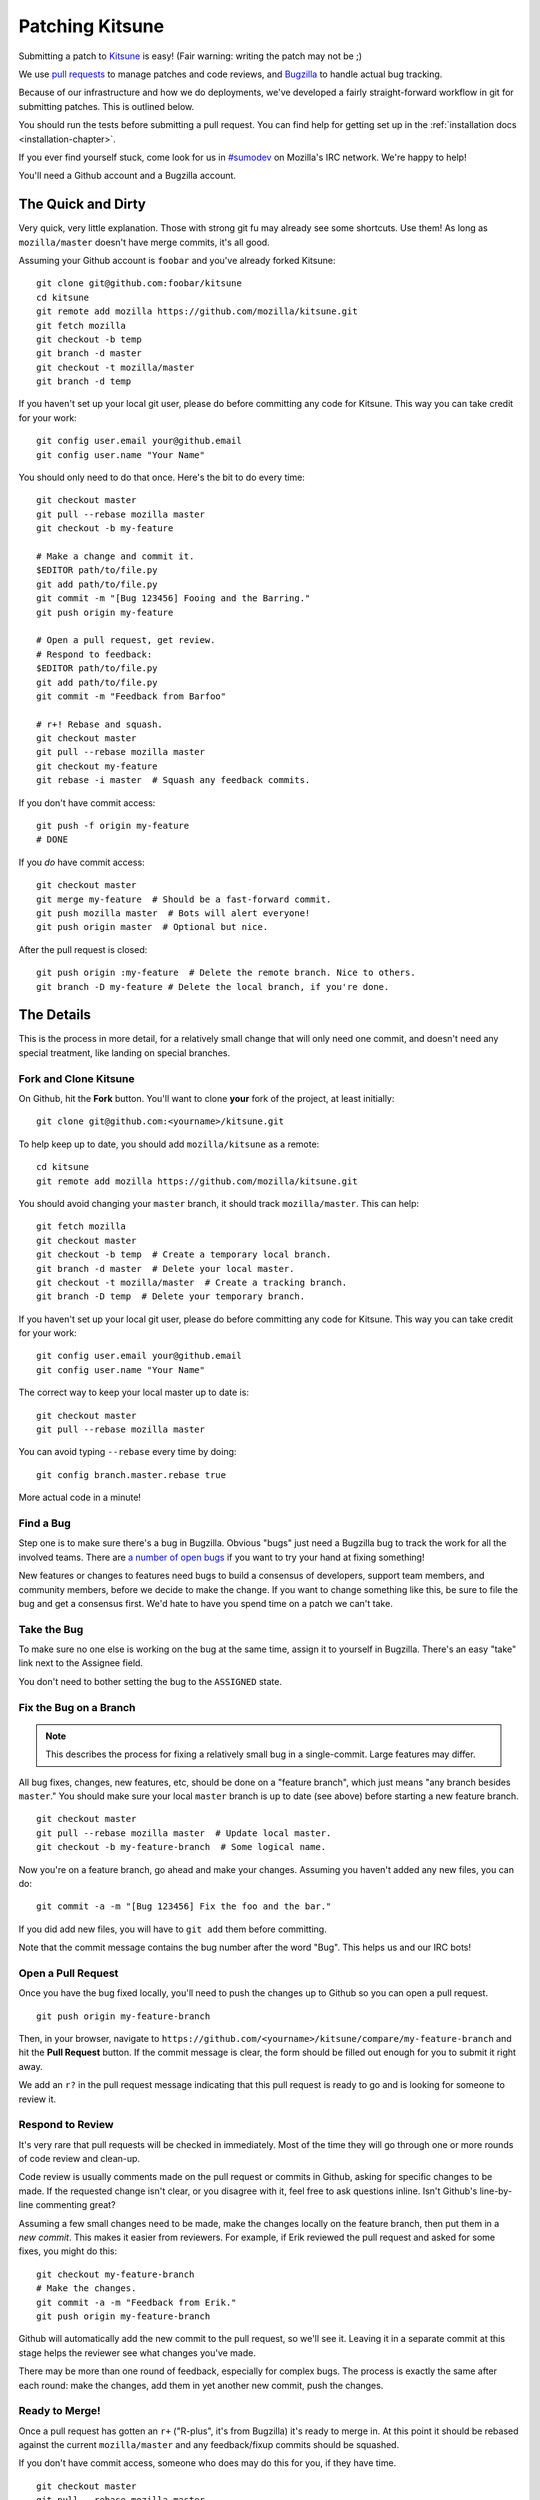 .. _patching:

================
Patching Kitsune
================

Submitting a patch to `Kitsune <https://support.mozilla.com>`_ is easy! (Fair
warning: writing the patch may not be ;)

We use `pull requests <https://github.com/mozilla/kitsune/pulls>`_ to manage
patches and code reviews, and `Bugzilla <https://bugzilla.mozilla.org>`_ to
handle actual bug tracking.

Because of our infrastructure and how we do deployments, we've developed a
fairly straight-forward workflow in git for submitting patches. This is
outlined below.

You should run the tests before submitting a pull request. You can find help
for getting set up in the :ref:`installation docs <installation-chapter>`.

If you ever find yourself stuck, come look for us in `#sumodev
<ircs://irc.mozilla.org/sumodev>`_ on Mozilla's IRC network. We're happy to
help!

You'll need a Github account and a Bugzilla account.


The Quick and Dirty
===================

Very quick, very little explanation. Those with strong git fu may already see
some shortcuts. Use them! As long as ``mozilla/master`` doesn't have merge
commits, it's all good.

Assuming your Github account is ``foobar`` and you've already forked Kitsune::

    git clone git@github.com:foobar/kitsune
    cd kitsune
    git remote add mozilla https://github.com/mozilla/kitsune.git
    git fetch mozilla
    git checkout -b temp
    git branch -d master
    git checkout -t mozilla/master
    git branch -d temp

If you haven't set up your local git user, please do before committing any code
for Kitsune. This way you can take credit for your work::

    git config user.email your@github.email
    git config user.name "Your Name"

You should only need to do that once. Here's the bit to do every time::

    git checkout master
    git pull --rebase mozilla master
    git checkout -b my-feature

    # Make a change and commit it.
    $EDITOR path/to/file.py
    git add path/to/file.py
    git commit -m "[Bug 123456] Fooing and the Barring."
    git push origin my-feature

    # Open a pull request, get review.
    # Respond to feedback:
    $EDITOR path/to/file.py
    git add path/to/file.py
    git commit -m "Feedback from Barfoo"

    # r+! Rebase and squash.
    git checkout master
    git pull --rebase mozilla master
    git checkout my-feature
    git rebase -i master  # Squash any feedback commits.

If you don't have commit access::

    git push -f origin my-feature
    # DONE

If you *do* have commit access::

    git checkout master
    git merge my-feature  # Should be a fast-forward commit.
    git push mozilla master  # Bots will alert everyone!
    git push origin master  # Optional but nice.

After the pull request is closed::

    git push origin :my-feature  # Delete the remote branch. Nice to others.
    git branch -D my-feature # Delete the local branch, if you're done.


The Details
===========

This is the process in more detail, for a relatively small change that will
only need one commit, and doesn't need any special treatment, like landing on
special branches.


Fork and Clone Kitsune
----------------------

On Github, hit the **Fork** button. You'll want to clone **your** fork of the
project, at least initially::

    git clone git@github.com:<yourname>/kitsune.git

To help keep up to date, you should add ``mozilla/kitsune`` as a remote::

    cd kitsune
    git remote add mozilla https://github.com/mozilla/kitsune.git

You should avoid changing your ``master`` branch, it should track
``mozilla/master``. This can help::

    git fetch mozilla
    git checkout master
    git checkout -b temp  # Create a temporary local branch.
    git branch -d master  # Delete your local master.
    git checkout -t mozilla/master  # Create a tracking branch.
    git branch -D temp  # Delete your temporary branch.

If you haven't set up your local git user, please do before committing any code
for Kitsune. This way you can take credit for your work::

    git config user.email your@github.email
    git config user.name "Your Name"

The correct way to keep your local master up to date is::

    git checkout master
    git pull --rebase mozilla master

You can avoid typing ``--rebase`` every time by doing::

    git config branch.master.rebase true

More actual code in a minute!


Find a Bug
----------

Step one is to make sure there's a bug in Bugzilla. Obvious "bugs" just need a
Bugzilla bug to track the work for all the involved teams. There are `a number
of open bugs <http://bit.ly/LUTjcY>`_ if you want to try your hand at fixing
something!


New features or changes to features need bugs to build a consensus of
developers, support team members, and community members, before we decide to
make the change. If you want to change something like this, be sure to file the
bug and get a consensus first. We'd hate to have you spend time on a patch we
can't take.


Take the Bug
------------

To make sure no one else is working on the bug at the same time, assign it to
yourself in Bugzilla. There's an easy "take" link next to the Assignee field.

You don't need to bother setting the bug to the ``ASSIGNED`` state.


Fix the Bug on a Branch
-----------------------

.. Note::

   This describes the process for fixing a relatively small bug in a
   single-commit. Large features may differ.

All bug fixes, changes, new features, etc, should be done on a "feature
branch", which just means "any branch besides ``master``." You should make sure
your local ``master`` branch is up to date (see above) before starting a new
feature branch.

::

    git checkout master
    git pull --rebase mozilla master  # Update local master.
    git checkout -b my-feature-branch  # Some logical name.

Now you're on a feature branch, go ahead and make your changes. Assuming you
haven't added any new files, you can do::

    git commit -a -m "[Bug 123456] Fix the foo and the bar."

If you did add new files, you will have to ``git add`` them before committing.

Note that the commit message contains the bug number after the word "Bug".
This helps us and our IRC bots!


Open a Pull Request
-------------------

Once you have the bug fixed locally, you'll need to push the changes up to
Github so you can open a pull request.

::

    git push origin my-feature-branch

Then, in your browser, navigate to
``https://github.com/<yourname>/kitsune/compare/my-feature-branch`` and hit the
**Pull Request** button. If the commit message is clear, the form should be
filled out enough for you to submit it right away.

We add an ``r?`` in the pull request message indicating that this pull
request is ready to go and is looking for someone to review it.


Respond to Review
-----------------

It's very rare that pull requests will be checked in immediately. Most of the
time they will go through one or more rounds of code review and clean-up.

Code review is usually comments made on the pull request or commits in Github,
asking for specific changes to be made. If the requested change isn't clear, or
you disagree with it, feel free to ask questions inline. Isn't Github's
line-by-line commenting great?

Assuming a few small changes need to be made, make the changes locally on the
feature branch, then put them in a *new commit*. This makes it easier from
reviewers. For example, if Erik reviewed the pull request and asked for some
fixes, you might do this::

    git checkout my-feature-branch
    # Make the changes.
    git commit -a -m "Feedback from Erik."
    git push origin my-feature-branch

Github will automatically add the new commit to the pull request, so we'll see
it. Leaving it in a separate commit at this stage helps the reviewer see what
changes you've made.

There may be more than one round of feedback, especially for complex bugs. The
process is exactly the same after each round: make the changes, add them in yet
another new commit, push the changes.


Ready to Merge!
---------------

Once a pull request has gotten an ``r+`` ("R-plus", it's from Bugzilla) it's
ready to merge in. At this point it should be rebased against the current
``mozilla/master`` and any feedback/fixup commits should be squashed.

If you don't have commit access, someone who does may do this for you, if they
have time.

::

    git checkout master
    git pull --rebase mozilla master
    git checkout my-feature-branch
    git rebase -i master  # Update and squash.
    python manage.py test  # Make sure tests still pass.
    git push -f origin my-feature-branch

You're done! Congratulations, soon you'll have code running on one of the
biggest sites in the world!

If you do have commit access, you should land your patch!

Continuing from above::

    git checkout master
    git merge my-feature-branch  # Should say something about "fast-forward".

Before pushing to ``mozilla/master``, I like to verify that the merge went fine
in the logs. For the vast majority of merges, *there should not be a merge
commit*.

::

    git log -5  # Verify that the merge went OK.
    git push mozilla master  # !!! Pushing code to the primary repo/branch!
    # Optionally, you can keep your Github master in sync.
    git push origin master  # Not strictly necessary but kinda nice.
    git push origin :my-feature-branch  # Nice to clean up.

Once the commit is on ``mozilla/master``, you should go to the main repo on
Github and find and copy the URL of the commit. Then go to the bug in Bugzilla,
paste the URL, and set the bug to ``RESOLVED FIXED``. This tells QA and others
that the fix has landed on ``master`` and will be on the dev server soon! And
close the pull request on Github.

